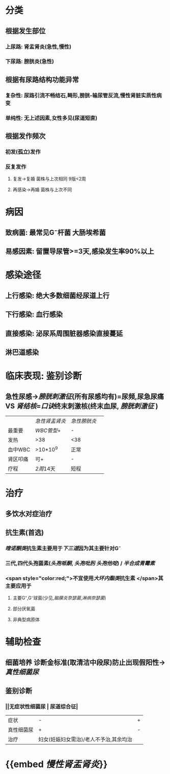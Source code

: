 * 分类
** 根据发生部位
*** 上尿路: 肾盂肾炎(急性,慢性)
*** 下尿路: 膀胱炎(急性)
** 根据有尿路结构功能异常
*** 复杂性: 尿路引流不畅结石,畸形,膀胱-输尿管反流,慢性肾脏实质性病变
*** 单纯性: 无上述因素,女性多见(尿道短直)
** 根据发作频次
*** 初发(孤立)发作
*** 反复发作
**** 复发→复婚 菌株与上次相同 9版<2周
**** 再感染→再婚 菌株与上次不同
* 病因
** 致病菌: 最常见G⁻杆菌 大肠埃希菌
** 易感因素: 留置导尿管>=3天,感染发生率90%以上
* 感染途径
** 上行感染: 绝大多数细菌经尿道上行
** 下行感染: 血行感染
** 直接感染: 泌尿系周围脏器感染直接蔓延
** 淋巴道感染
* 临床表现: 鉴别诊断
** 急性尿感→[[膀胱刺激征]](所有尿感均有)=尿频,尿急尿痛 VS [[肾结核]]=[[口诀]]终末刺激核(终末血尿, [[膀胱刺激征]] ) 
||[[急性肾盂肾炎]]| [[急性膀胱炎]]||
|最重要| [[WBC管型]]+|-|
|发热|>38|<38|
|血中WBC|>10*10^9|正常|
|肾区叩痛|可+|-|
|疗程|[[2周]]14天|短程|
* 治疗
** 多饮水对症治疗
** 抗生素(首选)
*** [[喹诺酮类]]抗生素主要用于[[下三道]]因为其主要针对G⁻
*** 三代,四代头孢菌素([[头孢哌酮]], [[头孢吡肟]] [[头孢他啶]]) / [[半合成青霉素]]
*** <span style="color:red;">不宜使用[[大环内酯类]]抗生素 </span>其主要应用于
**** 主要G⁺,G⁻球菌(少见,[[脑膜炎奈瑟菌]],[[淋病奈瑟菌]])
**** 部分厌氧菌
**** 非典型病原体
* 辅助检查
** 细菌培养 诊断金标准(取清洁中段尿)防止出现假阳性→[[真性细菌尿]]
** 鉴别诊断
*** ||无症状性细菌尿 | 尿道综合征|
|症状|-|+|
|真性细菌尿|+|-|
|治疗|妇女(妊娠妇女需治)/老人不予治,其余均治|
* {{embed [[慢性肾盂肾炎]]}}